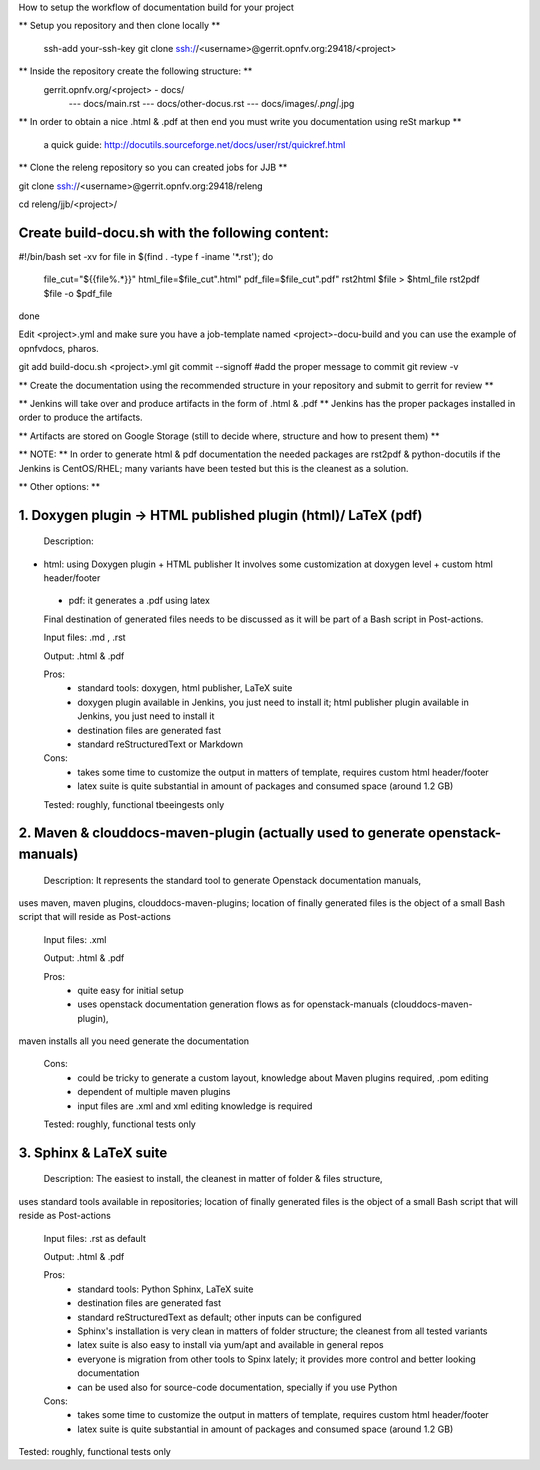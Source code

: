 How to setup the workflow of documentation build for your project

** Setup you repository and then clone locally **

   ssh-add your-ssh-key
   git clone ssh://<username>@gerrit.opnfv.org:29418/<project>


** Inside the repository create the following structure: **
   gerrit.opnfv.org/<project> - docs/
                                               --- docs/main.rst
                                               --- docs/other-docus.rst
                                               --- docs/images/*.png|*.jpg


** In order to obtain a nice .html & .pdf at then end you must write you documentation using reSt markup **

  a quick guide: http://docutils.sourceforge.net/docs/user/rst/quickref.html


** Clone the releng repository so you can created jobs for JJB **

git clone ssh://<username>@gerrit.opnfv.org:29418/releng

cd releng/jjb/<project>/

Create build-docu.sh with the following content:
-------------------------------------------------

#!/bin/bash
set -xv
for file in $(find . -type f -iname '*.rst'); do
        file_cut="${{file%.*}}"
        html_file=$file_cut".html"
        pdf_file=$file_cut".pdf"
        rst2html $file > $html_file
        rst2pdf $file -o $pdf_file
done



Edit <project>.yml and make sure you have a job-template named <project>-docu-build
and you can use the example of opnfvdocs, pharos.



git add  build-docu.sh <project>.yml
git commit --signoff                              #add the proper message to commit
git review -v



** Create the documentation using the recommended structure in your repository and submit to gerrit for review **

** Jenkins will take over and produce artifacts in the form of .html & .pdf **
Jenkins has the proper packages installed in order to produce the artifacts.

** Artifacts are stored on Google Storage (still to decide where, structure and how to present them) **



** NOTE: ** In order to generate html & pdf documentation the needed packages are rst2pdf & python-docutils 
if the Jenkins is CentOS/RHEL; many variants have been tested but this is the cleanest as a solution.



** Other options: **

1. Doxygen plugin -> HTML published plugin (html)/ LaTeX (pdf)
-------------------------------------------------------------------------------------------

 Description:

- html: using Doxygen plugin + HTML publisher
  It involves some customization at doxygen level + custom html header/footer

 - pdf: it generates a .pdf using latex

 Final destination of generated files needs to be discussed as it will be part of a Bash script in Post-actions.

 Input files: .md , .rst

 Output: .html & .pdf

 Pros:
      - standard tools: doxygen, html publisher, LaTeX suite
      - doxygen plugin available in Jenkins, you just need to install it; html publisher plugin available in Jenkins, you just need to install it
      - destination files are generated fast
      - standard reStructuredText or Markdown

 Cons:
      - takes some time to customize the output in matters of template, requires custom html header/footer
      - latex suite is quite substantial in amount of packages and consumed space (around 1.2 GB)

 Tested: roughly, functional tbeeingests only



2. Maven & clouddocs-maven-plugin (actually used to generate openstack-manuals)
-------------------------------------------------------------------------------------------------------------------------

 Description: It represents the standard tool to generate Openstack documentation manuals,
uses maven, maven plugins, clouddocs-maven-plugins; location of finally generated files is the object of a small
Bash script that will reside as Post-actions

 Input files: .xml

 Output: .html & .pdf

 Pros:
      - quite easy for initial setup
      - uses openstack documentation generation flows as for openstack-manuals (clouddocs-maven-plugin),
maven installs all you need generate the documentation

 Cons:
      - could be tricky to generate a custom layout, knowledge about Maven plugins required, .pom editing
      - dependent of multiple maven plugins
      - input files are .xml and xml editing knowledge is required

 Tested: roughly, functional tests only



3. Sphinx & LaTeX suite
--------------------------------

 Description: The easiest to install, the cleanest in matter of folder & files structure,
uses standard tools available in repositories; location of finally generated files is the object of a small
Bash script that will reside as Post-actions

 Input files: .rst as default

 Output: .html & .pdf

 Pros:
      - standard tools: Python Sphinx, LaTeX suite
      - destination files are generated fast
      - standard reStructuredText as default; other inputs can be configured
      - Sphinx's installation is very clean in matters of folder structure; the cleanest from all tested variants
      - latex suite is also easy to install via yum/apt and available in general repos
      - everyone is migration from other tools to Spinx lately; it provides more control and better looking documentation
      - can be used also for source-code documentation, specially if you use Python

 Cons:
      - takes some time to customize the output in matters of template, requires custom html header/footer
      - latex suite is quite substantial in amount of packages and consumed space (around 1.2 GB)

Tested: roughly, functional tests only

